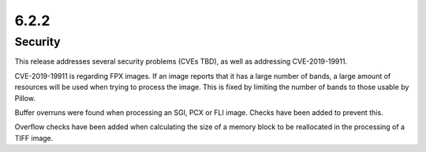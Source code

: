 6.2.2
-----

Security
========

This release addresses several security problems (CVEs TBD), as well as addressing
CVE-2019-19911.

CVE-2019-19911 is regarding FPX images. If an image reports that it has a large number
of bands, a large amount of resources will be used when trying to process the
image. This is fixed by limiting the number of bands to those usable by Pillow.

Buffer overruns were found when processing an SGI, PCX or FLI image. Checks
have been added to prevent this.

Overflow checks have been added when calculating the size of a memory block to
be reallocated in the processing of a TIFF image.
